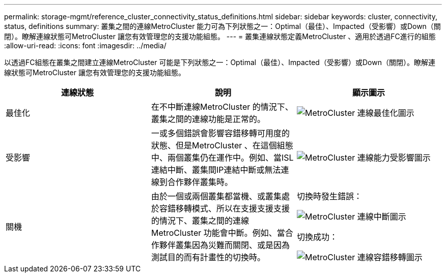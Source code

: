 ---
permalink: storage-mgmt/reference_cluster_connectivity_status_definitions.html 
sidebar: sidebar 
keywords: cluster, connectivity, status, definitions 
summary: 叢集之間的連線MetroCluster 能力可為下列狀態之一：Optimal（最佳）、Impacted（受影響）或Down（關閉）。瞭解連線狀態可MetroCluster 讓您有效管理您的支援功能組態。 
---
= 叢集連線狀態定義MetroCluster 、適用於透過FC進行的組態
:allow-uri-read: 
:icons: font
:imagesdir: ../media/


[role="lead"]
以透過FC組態在叢集之間建立連線MetroCluster 可能是下列狀態之一：Optimal（最佳）、Impacted（受影響）或Down（關閉）。瞭解連線狀態可MetroCluster 讓您有效管理您的支援功能組態。

|===
| 連線狀態 | 說明 | 顯示圖示 


 a| 
最佳化
 a| 
在不中斷連線MetroCluster 的情況下、叢集之間的連線功能是正常的。
 a| 
image:../media/metrocluster_connectivity_optimal.gif["MetroCluster 連線最佳化圖示"]



 a| 
受影響
 a| 
一或多個錯誤會影響容錯移轉可用度的狀態、但是MetroCluster 、在這個組態中、兩個叢集仍在運作中。例如、當ISL連結中斷、叢集間IP連結中斷或無法連線到合作夥伴叢集時。
 a| 
image:../media/metrocluster_connectivity_impacted.gif["MetroCluster 連線能力受影響圖示"]



 a| 
關機
 a| 
由於一個或兩個叢集都當機、或叢集處於容錯移轉模式、所以在支援支援支援的情況下、叢集之間的連線MetroCluster 功能會中斷。例如、當合作夥伴叢集因為災難而關閉、或是因為測試目的而有計畫性的切換時。
 a| 
切換時發生錯誤：

image::../media/metrocluster_connectivity_down.gif[MetroCluster 連線中斷圖示]

切換成功：

image::../media/metrocluster_connectivity_failover.gif[MetroCluster 連線容錯移轉圖示]

|===